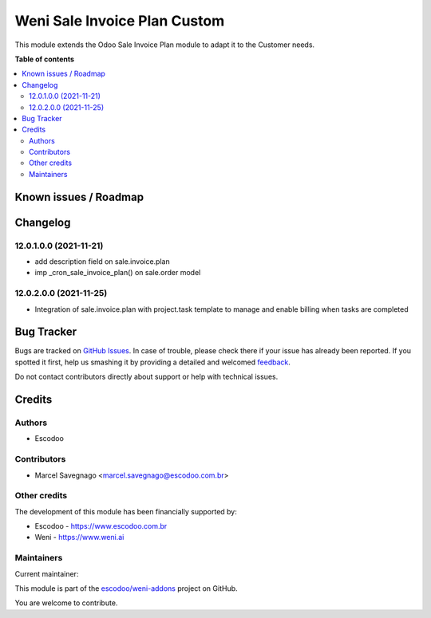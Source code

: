 =============================
Weni Sale Invoice Plan Custom
=============================

.. !!!!!!!!!!!!!!!!!!!!!!!!!!!!!!!!!!!!!!!!!!!!!!!!!!!!
   !! This file is generated by oca-gen-addon-readme !!
   !! changes will be overwritten.                   !!
   !!!!!!!!!!!!!!!!!!!!!!!!!!!!!!!!!!!!!!!!!!!!!!!!!!!!

.. |badge1| image:: https://img.shields.io/badge/maturity-Beta-yellow.png
    :target: https://odoo-community.org/page/development-status
    :alt: Beta
.. |badge2| image:: https://img.shields.io/badge/licence-AGPL--3-blue.png
    :target: http://www.gnu.org/licenses/agpl-3.0-standalone.html
    :alt: License: AGPL-3
.. |badge3| image:: https://img.shields.io/badge/github-escodoo%2Fweni--addons-lightgray.png?logo=github
    :target: https://github.com/escodoo/weni-addons/tree/12.0/weni_sale_invoice_plan_custom
    :alt: escodoo/weni-addons

|badge1| |badge2| |badge3| 

This module extends the Odoo Sale Invoice Plan module to adapt it to the Customer needs.

**Table of contents**

.. contents::
   :local:

Known issues / Roadmap
======================



Changelog
=========

12.0.1.0.0 (2021-11-21)
~~~~~~~~~~~~~~~~~~~~~~~

* add description field on sale.invoice.plan
* imp _cron_sale_invoice_plan() on sale.order model


12.0.2.0.0 (2021-11-25)
~~~~~~~~~~~~~~~~~~~~~~~

* Integration of sale.invoice.plan with project.task template to manage and enable billing when tasks are completed

Bug Tracker
===========

Bugs are tracked on `GitHub Issues <https://github.com/escodoo/weni-addons/issues>`_.
In case of trouble, please check there if your issue has already been reported.
If you spotted it first, help us smashing it by providing a detailed and welcomed
`feedback <https://github.com/escodoo/weni-addons/issues/new?body=module:%20weni_sale_invoice_plan_custom%0Aversion:%2012.0%0A%0A**Steps%20to%20reproduce**%0A-%20...%0A%0A**Current%20behavior**%0A%0A**Expected%20behavior**>`_.

Do not contact contributors directly about support or help with technical issues.

Credits
=======

Authors
~~~~~~~

* Escodoo

Contributors
~~~~~~~~~~~~

* Marcel Savegnago <marcel.savegnago@escodoo.com.br>

Other credits
~~~~~~~~~~~~~

The development of this module has been financially supported by:

* Escodoo - https://www.escodoo.com.br
* Weni - https://www.weni.ai

Maintainers
~~~~~~~~~~~

.. |maintainer-marcelsavegnago| image:: https://github.com/marcelsavegnago.png?size=40px
    :target: https://github.com/marcelsavegnago
    :alt: marcelsavegnago

Current maintainer:

|maintainer-marcelsavegnago| 

This module is part of the `escodoo/weni-addons <https://github.com/escodoo/weni-addons/tree/12.0/weni_sale_invoice_plan_custom>`_ project on GitHub.

You are welcome to contribute.
